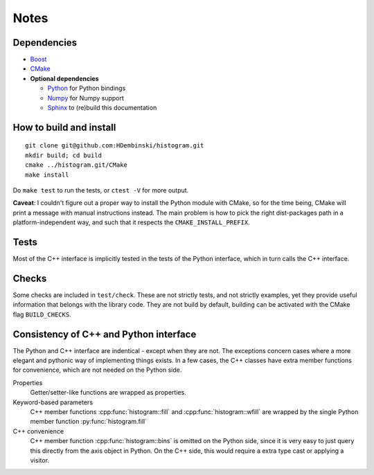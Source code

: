 Notes
=====

Dependencies
------------

* `Boost <http://www.boost.org>`_
* `CMake <https://cmake.org>`_

* **Optional dependencies**

  * `Python <http://www.python.org>`_ for Python bindings
  * `Numpy <http://www.numpy.org>`_ for Numpy support
  * `Sphinx <http://www.sphinx-doc.org>`_ to (re)build this documentation

How to build and install
------------------------
::

    git clone git@github.com:HDembinski/histogram.git
    mkdir build; cd build
    cmake ../histogram.git/CMake
    make install

Do ``make test`` to run the tests, or ``ctest -V`` for more output.

**Caveat**: I couldn't figure out a proper way to install the Python module with CMake, so for the time being, CMake will print a message with manual instructions instead. The main problem is how to pick the right dist-packages path in a platform-independent way, and such that it respects the ``CMAKE_INSTALL_PREFIX``.

Tests
-----

Most of the C++ interface is implicitly tested in the tests of the Python interface, which in turn calls the C++ interface.

Checks
------

Some checks are included in ``test/check``. These are not strictly tests, and not strictly examples, yet they provide useful information that belongs with the library code. They are not build by default, building can be activated with the CMake flag ``BUILD_CHECKS``.

Consistency of C++ and Python interface
---------------------------------------

The Python and C++ interface are indentical - except when they are not. The exceptions concern cases where a more elegant and pythonic way of implementing things exists. In a few cases, the C++ classes have extra member functions for convenience, which are not needed on the Python side.

Properties
    Getter/setter-like functions are wrapped as properties.

Keyword-based parameters
    C++ member functions :cpp:func:`histogram::fill` and :cpp:func:`histogram::wfill` are wrapped by the single Python member function :py:func:`histogram.fill`

C++ convenience
    C++ member function :cpp:func:`histogram::bins` is omitted on the Python side, since it is very easy to just query this directly from the axis object in Python. On the C++ side, this would require a extra type cast or applying a visitor.
